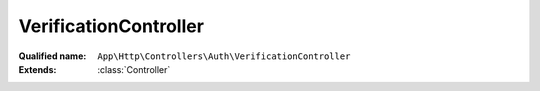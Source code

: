 VerificationController
======================

:Qualified name: ``App\Http\Controllers\Auth\VerificationController``
:Extends: :class:`Controller`

.. php:class:: VerificationController

  .. php:method:: public __construct ()

    Create a new controller instance.

    :returns: void

